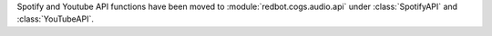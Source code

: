 Spotify and Youtube API functions have been moved to :module:`redbot.cogs.audio.api` under :class:`SpotifyAPI` and :class:`YouTubeAPI`.
